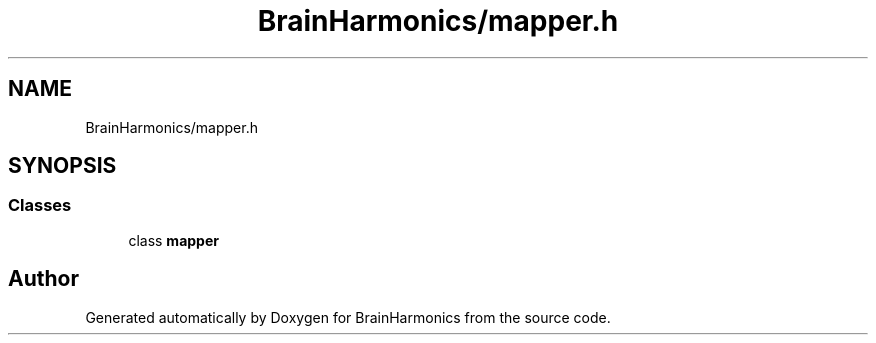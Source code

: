 .TH "BrainHarmonics/mapper.h" 3 "Tue Oct 10 2017" "Version 0.1" "BrainHarmonics" \" -*- nroff -*-
.ad l
.nh
.SH NAME
BrainHarmonics/mapper.h
.SH SYNOPSIS
.br
.PP
.SS "Classes"

.in +1c
.ti -1c
.RI "class \fBmapper\fP"
.br
.in -1c
.SH "Author"
.PP 
Generated automatically by Doxygen for BrainHarmonics from the source code\&.
